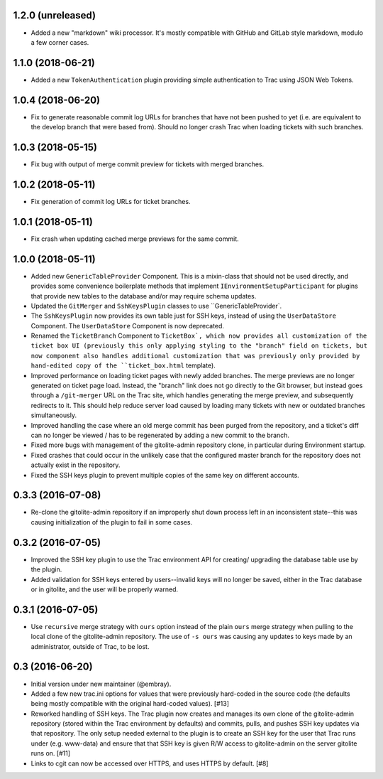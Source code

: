 1.2.0 (unreleased)
==================

* Added a new "markdown" wiki processor.  It's mostly compatible with
  GitHub and GitLab style markdown, modulo a few corner cases.


1.1.0 (2018-06-21)
==================

* Added a new ``TokenAuthentication`` plugin providing simple authentication
  to Trac using JSON Web Tokens.


1.0.4 (2018-06-20)
==================

* Fix to generate reasonable commit log URLs for branches that have not
  been pushed to yet (i.e. are equivalent to the develop branch that were
  based from).  Should no longer crash Trac when loading tickets with such
  branches.


1.0.3 (2018-05-15)
==================

* Fix bug with output of merge commit preview for tickets with merged
  branches.


1.0.2 (2018-05-11)
==================

* Fix generation of commit log URLs for ticket branches.


1.0.1 (2018-05-11)
==================

* Fix crash when updating cached merge previews for the same commit.


1.0.0 (2018-05-11)
==================

* Added new ``GenericTableProvider`` Component.  This is a mixin-class that
  should not be used directly, and provides some convenience boilerplate
  methods that implement ``IEnvironmentSetupParticipant`` for plugins that
  provide new tables to the database and/or may require schema updates.

* Updated the ``GitMerger`` and ``SshKeysPlugin`` classes to use
  ``GenericTableProvider`.

* The ``SshKeysPlugin`` now provides its own table just for SSH keys, instead
  of using the ``UserDataStore`` Component.  The ``UserDataStore`` Component is
  now deprecated.

* Renamed the ``TicketBranch`` Component to ``TicketBox`, which now provides
  all customization of the ticket box UI (previously this only applying
  styling to the "branch" field on tickets, but now component also handles
  additional customization that was previously only provided by hand-edited
  copy of the ``ticket_box.html`` template).

* Improved performance on loading ticket pages with newly added branches.
  The merge previews are no longer generated on ticket page load.  Instead,
  the "branch" link does not go directly to the Git browser, but instead
  goes through a ``/git-merger`` URL on the Trac site, which handles generating
  the merge preview, and subsequently redirects to it.  This should help
  reduce server load caused by loading many tickets with new or outdated
  branches simultaneously.

* Improved handling the case where an old merge commit has been purged from
  the repository, and a ticket's diff can no longer be viewed / has to be
  regenerated by adding a new commit to the branch.

* Fixed more bugs with management of the gitolite-admin repository clone, in
  particular during Environment startup.

* Fixed crashes that could occur in the unlikely case that the configured
  master branch for the repository does not actually exist in the
  repository.

* Fixed the SSH keys plugin to prevent multiple copies of the same key on
  different accounts.


0.3.3 (2016-07-08)
==================

* Re-clone the gitolite-admin repository if an improperly shut down process
  left in an inconsistent state--this was causing initialization of the
  plugin to fail in some cases.


0.3.2 (2016-07-05)
==================

* Improved the SSH key plugin to use the Trac environment API for creating/
  upgrading the database table use by the plugin.

* Added validation for SSH keys entered by users--invalid keys will no longer
  be saved, either in the Trac database or in gitolite, and the user will be
  properly warned.


0.3.1 (2016-07-05)
==================

* Use ``recursive`` merge strategy with ``ours`` option instead of the plain
  ``ours`` merge strategy when pulling to the local clone of the
  gitolite-admin repository.  The use of ``-s ours`` was causing any updates
  to keys made by an administrator, outside of Trac, to be lost.


0.3 (2016-06-20)
================

* Initial version under new maintainer (@embray).
* Added a few new trac.ini options for values that were previously hard-coded
  in the source code (the defaults being mostly compatible with the original
  hard-coded values). [#13]
* Reworked handling of SSH keys.  The Trac plugin now creates and manages its
  own clone of the gitolite-admin repository (stored within the Trac
  environment by defaults) and commits, pulls, and pushes SSH key updates via
  that repository.  The only setup needed external to the plugin is to create
  an SSH key for the user that Trac runs under (e.g. www-data) and ensure that
  that SSH key is given R/W access to gitolite-admin on the server gitolite
  runs on. [#11]
* Links to cgit can now be accessed over HTTPS, and uses HTTPS by default.
  [#8]
